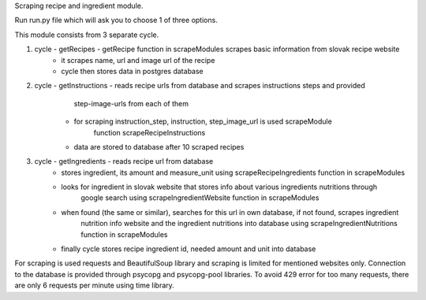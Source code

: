 Scraping recipe and ingredient module.

Run run.py file which will ask you to choose 1 of three options.

This module consists from 3 separate cycle.

1. cycle - getRecipes - getRecipe function in scrapeModules scrapes basic information from slovak recipe website
            - it scrapes name, url and image url of the recipe
            - cycle then stores data in postgres database

2. cycle - getInstructions - reads recipe urls from database and scrapes instructions steps and provided 
                    step-image-urls from each of them
            - for scraping instruction_step, instruction, step_image_url is used scrapeModule 
                    function scrapeRecipeInstructions
            - data are stored to database after 10 scraped recipes

3. cycle - getIngredients -  reads recipe url from database
            - stores ingredient, its amount and measure_unit using scrapeRecipeIngredients function in scrapeModules
            - looks for ingredient in slovak website that stores info about various ingredients nutritions through 
                    google search using scrapeIngredientWebsite function in scrapeModules
            - when found (the same or similar), searches for this url in own database, if not found, scrapes ingredient 
                    nutrition info website and the ingredient nutritions into database using scrapeIngredientNutritions 
                    function in scrapeModules
            - finally cycle stores recipe ingredient id, needed amount and unit into database

For scraping is used requests and BeautifulSoup library and scraping is limited for mentioned websites only.
Connection to the database is provided through psycopg and psycopg-pool libraries.
To avoid 429 error for too many requests, there are only 6 requests per minute using time library.